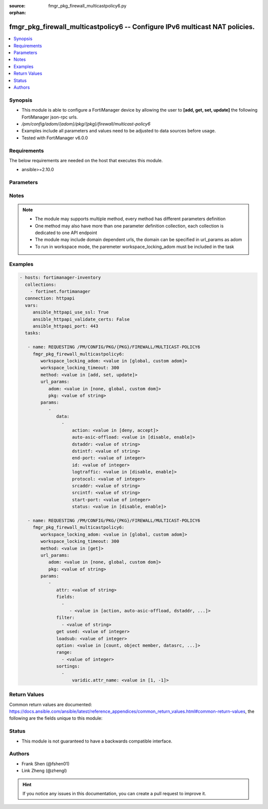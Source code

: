 :source: fmgr_pkg_firewall_multicastpolicy6.py

:orphan:

.. _fmgr_pkg_firewall_multicastpolicy6:

fmgr_pkg_firewall_multicastpolicy6 -- Configure IPv6 multicast NAT policies.
++++++++++++++++++++++++++++++++++++++++++++++++++++++++++++++++++++++++++++

.. versionadded:: 2.10

.. contents::
   :local:
   :depth: 1


Synopsis
--------

- This module is able to configure a FortiManager device by allowing the user to **[add, get, set, update]** the following FortiManager json-rpc urls.
- `/pm/config/adom/{adom}/pkg/{pkg}/firewall/multicast-policy6`
- Examples include all parameters and values need to be adjusted to data sources before usage.
- Tested with FortiManager v6.0.0


Requirements
------------
The below requirements are needed on the host that executes this module.

- ansible>=2.10.0



Parameters
----------

.. raw:: html

 <ul>
 <li><span class="li-head">workspace_locking_adom</span> - Acquire the workspace lock if FortiManager is running in workspace mode <span class="li-normal">type: str</span> <span class="li-required">required: false</span> <span class="li-normal"> choices: global, custom dom</span> </li>
 <li><span class="li-head">workspace_locking_timeout</span> - The maximum time in seconds to wait for other users to release workspace lock <span class="li-normal">type: integer</span> <span class="li-required">required: false</span>  <span class="li-normal">default: 300</span> </li>
 <li><span class="li-head">url_params</span> - parameters in url path <span class="li-normal">type: dict</span> <span class="li-required">required: true</span></li>
 <ul class="ul-self">
 <li><span class="li-head">adom</span> - the domain prefix <span class="li-normal">type: str</span> <span class="li-normal"> choices: none, global, custom dom</span></li>
 <li><span class="li-head">pkg</span> - the object name <span class="li-normal">type: str</span> </li>
 </ul>
 <li><span class="li-head">parameters for method: [add, set, update]</span> - Configure IPv6 multicast NAT policies.</li>
 <ul class="ul-self">
 <li><span class="li-head">data</span> - No description for the parameter <span class="li-normal">type: array</span> <ul class="ul-self">
 <li><span class="li-head">action</span> - Accept or deny traffic matching the policy. <span class="li-normal">type: str</span>  <span class="li-normal">choices: [deny, accept]</span> </li>
 <li><span class="li-head">auto-asic-offload</span> - Enable/disable offloading policy traffic for hardware acceleration. <span class="li-normal">type: str</span>  <span class="li-normal">choices: [disable, enable]</span> </li>
 <li><span class="li-head">dstaddr</span> - IPv6 destination address name. <span class="li-normal">type: str</span> </li>
 <li><span class="li-head">dstintf</span> - IPv6 destination interface name. <span class="li-normal">type: str</span> </li>
 <li><span class="li-head">end-port</span> - Integer value for ending TCP/UDP/SCTP destination port in range (1 - 65535, default = 65535). <span class="li-normal">type: int</span> </li>
 <li><span class="li-head">id</span> - Policy ID. <span class="li-normal">type: int</span> </li>
 <li><span class="li-head">logtraffic</span> - Enable/disable logging traffic accepted by this policy. <span class="li-normal">type: str</span>  <span class="li-normal">choices: [disable, enable]</span> </li>
 <li><span class="li-head">protocol</span> - Integer value for the protocol type as defined by IANA (0 - 255, default = 0). <span class="li-normal">type: int</span> </li>
 <li><span class="li-head">srcaddr</span> - IPv6 source address name. <span class="li-normal">type: str</span> </li>
 <li><span class="li-head">srcintf</span> - IPv6 source interface name. <span class="li-normal">type: str</span> </li>
 <li><span class="li-head">start-port</span> - Integer value for starting TCP/UDP/SCTP destination port in range (1 - 65535, default = 1). <span class="li-normal">type: int</span> </li>
 <li><span class="li-head">status</span> - Enable/disable this policy. <span class="li-normal">type: str</span>  <span class="li-normal">choices: [disable, enable]</span> </li>
 </ul>
 </ul>
 <li><span class="li-head">parameters for method: [get]</span> - Configure IPv6 multicast NAT policies.</li>
 <ul class="ul-self">
 <li><span class="li-head">attr</span> - The name of the attribute to retrieve its datasource. <span class="li-normal">type: str</span> </li>
 <li><span class="li-head">fields</span> - No description for the parameter <span class="li-normal">type: array</span> <ul class="ul-self">
 <li><span class="li-head">{no-name}</span> - No description for the parameter <span class="li-normal">type: array</span> <ul class="ul-self">
 <li><span class="li-head">{no-name}</span> - No description for the parameter <span class="li-normal">type: str</span>  <span class="li-normal">choices: [action, auto-asic-offload, dstaddr, dstintf, end-port, id, logtraffic, protocol, srcaddr, srcintf, start-port, status]</span> </li>
 </ul>
 </ul>
 <li><span class="li-head">filter</span> - No description for the parameter <span class="li-normal">type: array</span> <ul class="ul-self">
 <li><span class="li-head">{no-name}</span> - No description for the parameter <span class="li-normal">type: str</span> </li>
 </ul>
 <li><span class="li-head">get used</span> - No description for the parameter <span class="li-normal">type: int</span> </li>
 <li><span class="li-head">loadsub</span> - Enable or disable the return of any sub-objects. <span class="li-normal">type: int</span> </li>
 <li><span class="li-head">option</span> - Set fetch option for the request. <span class="li-normal">type: str</span>  <span class="li-normal">choices: [count, object member, datasrc, get reserved, syntax]</span> </li>
 <li><span class="li-head">range</span> - No description for the parameter <span class="li-normal">type: array</span> <ul class="ul-self">
 <li><span class="li-head">{no-name}</span> - No description for the parameter <span class="li-normal">type: int</span> </li>
 </ul>
 <li><span class="li-head">sortings</span> - No description for the parameter <span class="li-normal">type: array</span> <ul class="ul-self">
 <li><span class="li-head">{attr_name}</span> - No description for the parameter <span class="li-normal">type: int</span>  <span class="li-normal">choices: [1, -1]</span> </li>
 </ul>
 </ul>
 </ul>






Notes
-----
.. note::

   - The module may supports multiple method, every method has different parameters definition

   - One method may also have more than one parameter definition collection, each collection is dedicated to one API endpoint

   - The module may include domain dependent urls, the domain can be specified in url_params as adom

   - To run in workspace mode, the paremeter workspace_locking_adom must be included in the task

Examples
--------

.. code-block:: yaml+jinja

 - hosts: fortimanager-inventory
   collections:
     - fortinet.fortimanager
   connection: httpapi
   vars:
      ansible_httpapi_use_ssl: True
      ansible_httpapi_validate_certs: False
      ansible_httpapi_port: 443
   tasks:

    - name: REQUESTING /PM/CONFIG/PKG/{PKG}/FIREWALL/MULTICAST-POLICY6
      fmgr_pkg_firewall_multicastpolicy6:
         workspace_locking_adom: <value in [global, custom adom]>
         workspace_locking_timeout: 300
         method: <value in [add, set, update]>
         url_params:
            adom: <value in [none, global, custom dom]>
            pkg: <value of string>
         params:
            -
               data:
                 -
                     action: <value in [deny, accept]>
                     auto-asic-offload: <value in [disable, enable]>
                     dstaddr: <value of string>
                     dstintf: <value of string>
                     end-port: <value of integer>
                     id: <value of integer>
                     logtraffic: <value in [disable, enable]>
                     protocol: <value of integer>
                     srcaddr: <value of string>
                     srcintf: <value of string>
                     start-port: <value of integer>
                     status: <value in [disable, enable]>

    - name: REQUESTING /PM/CONFIG/PKG/{PKG}/FIREWALL/MULTICAST-POLICY6
      fmgr_pkg_firewall_multicastpolicy6:
         workspace_locking_adom: <value in [global, custom adom]>
         workspace_locking_timeout: 300
         method: <value in [get]>
         url_params:
            adom: <value in [none, global, custom dom]>
            pkg: <value of string>
         params:
            -
               attr: <value of string>
               fields:
                 -
                    - <value in [action, auto-asic-offload, dstaddr, ...]>
               filter:
                 - <value of string>
               get used: <value of integer>
               loadsub: <value of integer>
               option: <value in [count, object member, datasrc, ...]>
               range:
                 - <value of integer>
               sortings:
                 -
                     varidic.attr_name: <value in [1, -1]>



Return Values
-------------


Common return values are documented: https://docs.ansible.com/ansible/latest/reference_appendices/common_return_values.html#common-return-values, the following are the fields unique to this module:


.. raw:: html

 <ul>
 <li><span class="li-return"> return values for method: [add, set, update]</span> </li>
 <ul class="ul-self">
 <li><span class="li-return">data</span>
 - No description for the parameter <span class="li-normal">type: array</span> <ul class="ul-self">
 <li> <span class="li-return"> id </span> - Policy ID. <span class="li-normal">type: int</span>  </li>
 </ul>
 <li><span class="li-return">status</span>
 - No description for the parameter <span class="li-normal">type: dict</span> <ul class="ul-self">
 <li> <span class="li-return"> code </span> - No description for the parameter <span class="li-normal">type: int</span>  </li>
 <li> <span class="li-return"> message </span> - No description for the parameter <span class="li-normal">type: str</span>  </li>
 </ul>
 <li><span class="li-return">url</span>
 - No description for the parameter <span class="li-normal">type: str</span>  <span class="li-normal">example: /pm/config/adom/{adom}/pkg/{pkg}/firewall/multicast-policy6</span>  </li>
 </ul>
 <li><span class="li-return"> return values for method: [get]</span> </li>
 <ul class="ul-self">
 <li><span class="li-return">data</span>
 - No description for the parameter <span class="li-normal">type: array</span> <ul class="ul-self">
 <li> <span class="li-return"> action </span> - Accept or deny traffic matching the policy. <span class="li-normal">type: str</span>  </li>
 <li> <span class="li-return"> auto-asic-offload </span> - Enable/disable offloading policy traffic for hardware acceleration. <span class="li-normal">type: str</span>  </li>
 <li> <span class="li-return"> dstaddr </span> - IPv6 destination address name. <span class="li-normal">type: str</span>  </li>
 <li> <span class="li-return"> dstintf </span> - IPv6 destination interface name. <span class="li-normal">type: str</span>  </li>
 <li> <span class="li-return"> end-port </span> - Integer value for ending TCP/UDP/SCTP destination port in range (1 - 65535, default = 65535). <span class="li-normal">type: int</span>  </li>
 <li> <span class="li-return"> id </span> - Policy ID. <span class="li-normal">type: int</span>  </li>
 <li> <span class="li-return"> logtraffic </span> - Enable/disable logging traffic accepted by this policy. <span class="li-normal">type: str</span>  </li>
 <li> <span class="li-return"> protocol </span> - Integer value for the protocol type as defined by IANA (0 - 255, default = 0). <span class="li-normal">type: int</span>  </li>
 <li> <span class="li-return"> srcaddr </span> - IPv6 source address name. <span class="li-normal">type: str</span>  </li>
 <li> <span class="li-return"> srcintf </span> - IPv6 source interface name. <span class="li-normal">type: str</span>  </li>
 <li> <span class="li-return"> start-port </span> - Integer value for starting TCP/UDP/SCTP destination port in range (1 - 65535, default = 1). <span class="li-normal">type: int</span>  </li>
 <li> <span class="li-return"> status </span> - Enable/disable this policy. <span class="li-normal">type: str</span>  </li>
 </ul>
 <li><span class="li-return">status</span>
 - No description for the parameter <span class="li-normal">type: dict</span> <ul class="ul-self">
 <li> <span class="li-return"> code </span> - No description for the parameter <span class="li-normal">type: int</span>  </li>
 <li> <span class="li-return"> message </span> - No description for the parameter <span class="li-normal">type: str</span>  </li>
 </ul>
 <li><span class="li-return">url</span>
 - No description for the parameter <span class="li-normal">type: str</span>  <span class="li-normal">example: /pm/config/adom/{adom}/pkg/{pkg}/firewall/multicast-policy6</span>  </li>
 </ul>
 </ul>





Status
------

- This module is not guaranteed to have a backwards compatible interface.


Authors
-------

- Frank Shen (@fshen01)
- Link Zheng (@zhengl)


.. hint::

    If you notice any issues in this documentation, you can create a pull request to improve it.



